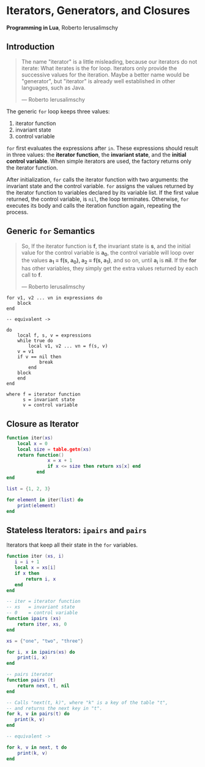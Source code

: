 * Iterators, Generators, and Closures

*Programming in Lua*, Roberto Ierusalimschy

** Introduction

#+begin_quote
The name "iterator" is a little misleading, because our iterators do not iterate:
What iterates is the for loop. Iterators only provide the successive values for
the iteration. Maybe a better name would be "generator", but "iterator" is already
well established in other languages, such as Java.

— Roberto Ierusalimschy
#+end_quote

The generic ~for~ loop keeps three values:

1. iterator function
2. invariant state
3. control variable

~for~ first evaluates the expressions after ~in~. These expressions should result in three values:
the *iterator function*, the *invariant state*, and the *initial control variable*. When simple iterators
are used, the factory returns only the iterator function.

After initialization, ~for~ calls the iterator function with two arguments: the invariant state and
the control variable. ~for~ assigns the values returned by the iterator function to variables
declared by its variable list. If the first value returned, the control variable, is ~nil~, the
loop terminates. Otherwise, ~for~ executes its body and calls the iteration function again, repeating
the process.

** Generic ~for~ Semantics

#+begin_quote
So, If the iterator function is *f*, the invariant state is *s*, and the initial value for the control
variable is *a_{0}*, the control variable will loop over the values *a_{1} = f(s, a_{0}), a_{2} = f(s, a_{1})*,
and so on, until *a_{i}* is *nil*. If the *for* has other variables, they simply get the extra values returned
by each call to *f*.

— Roberto Ierusalimschy
#+end_quote

#+begin_example
for v1, v2 ... vn in expressions do
    block
end

-- equivalent ->

do
    local f, s, v = expressions
    while true do
        local v1, v2 ... vn = f(s, v)
	v = v1
	if v == nil then
            break
        end
	block
    end
end

where f = iterator function
      s = invariant state
      v = control variable
#+end_example

** Closure as Iterator

#+begin_src lua
  function iter(xs)
      local x = 0
      local size = table.getn(xs)
      return function()
                 x = x + 1
                 if x <= size then return xs[x] end
             end
  end

  list = {1, 2, 3}

  for element in iter(list) do
      print(element)
  end
#+end_src

** Stateless Iterators: ~ipairs~ and ~pairs~

Iterators that keep all their state in the ~for~ variables.

#+begin_src lua
  function iter (xs, i)
     i = i + 1
     local x = xs[i]
     if x then
         return i, x
     end
  end

  -- iter = iterator function
  -- xs   = invariant state
  -- 0    = control variable
  function ipairs (xs)
      return iter, xs, 0
  end

  xs = {"one", "two", "three"}

  for i, x in ipairs(xs) do
      print(i, x)
  end

  -- pairs iterator
  function pairs (t)
      return next, t, nil
  end

  -- Calls "next(t, k)", where "k" is a key of the table "t",
  -- and returns the next key in "t".
  for k, v in pairs(t) do
     print(k, v)
  end

  -- equivalent ->

  for k, v in next, t do
      print(k, v)
  end
#+end_src
